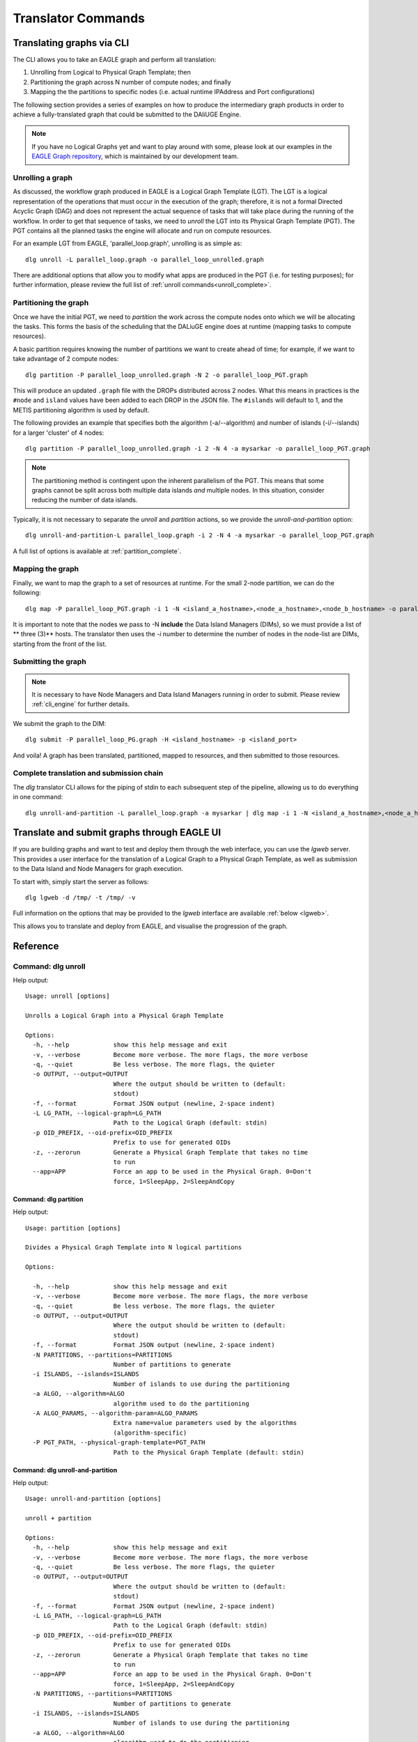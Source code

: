 .. _cli_translator:

Translator Commands
###################
   
Translating graphs via CLI
**************************
The CLI allows you to take an EAGLE graph and perform all translation:

1. Unrolling from Logical to Physical Graph Template; then
2. Partitioning the graph across N number of compute nodes; and finally
3. Mapping the the partitions to specific nodes (i.e. actual runtime IPAddress and Port configurations)
   
The following section provides a series of examples on how to produce the intermediary graph products in order to achieve a fully-translated graph that could be submitted to the DAliUGE Engine. 

.. note:: 
   
   If you have no Logical Graphs yet and want to play around with some, please look at our examples in the `EAGLE Graph repository <https://github.com/ICRAR/EAGLE-graph-repo>`_, which is maintained by our development team. 

.. _unrolling_cli:

Unrolling a graph
=================

As discussed, the workflow graph produced in EAGLE is a Logical Graph Template (LGT). The LGT is a logical representation of the operations that must occur in the execution of the graph; therefore, it is not a formal Directed Acyclic Graph (DAG) and does not represent the actual sequence of tasks that will take place during the running of the workflow. In order to get that sequence of tasks, we need to `unroll` the LGT into its Physical Graph Template (PGT). The PGT contains all the planned tasks the engine will allocate and run on compute resources. 

For an example LGT from EAGLE, 'parallel_loop.graph', unrolling is as simple as:: 

   dlg unroll -L parallel_loop.graph -o parallel_loop_unrolled.graph 

There are additional options that allow you to modify what apps are produced in the PGT (i.e. for testing purposes); for further information, please review the full list of :ref:`unroll commands<unroll_complete>`.

.. _partitioning_cli:

Partitioning the graph
======================

Once we have the initial PGT, we need to `partition` the work across the compute nodes onto which we will be allocating the tasks. This forms the basis of the scheduling that the DALiuGE engine does at runtime (mapping tasks to compute resources). 

A basic partition requires knowing the number of partitions we want to create ahead of time; for example, if we want to take advantage of 2 compute nodes:: 

  dlg partition -P parallel_loop_unrolled.graph -N 2 -o parallel_loop_PGT.graph
  
This will produce an updated ``.graph`` file with the DROPs distributed across 2 nodes. What this means in practices is the ``#node`` and ``island`` values have been added to each DROP in the JSON file. The ``#islands`` will default to 1, and the METIS partitioning algorithm is used by default. 

The following provides an example that specifies both the algorithm (-a/--algorithm) and number of islands (-i/--islands) for a larger 'cluster' of 4 nodes::

   dlg partition -P parallel_loop_unrolled.graph -i 2 -N 4 -a mysarkar -o parallel_loop_PGT.graph

.. note:: 
   The partitioning method is contingent upon the inherent parallelism of the PGT. This means that some graphs cannot be split across both multiple data islands *and* multiple nodes. In this situation, consider reducing the number of data islands. 
   
Typically, it is not necessary to separate the `unroll` and `partition` actions, so we provide the `unroll-and-partition` option:: 

    dlg unroll-and-partition-L parallel_loop.graph -i 2 -N 4 -a mysarkar -o parallel_loop_PGT.graph

A full list of options is available at :ref:`partition_complete`.

.. _mapping_cli:

Mapping the graph
==================

Finally, we want to map the graph to a set of resources at runtime. For the small 2-node partition, we can do the following::

   dlg map -P parallel_loop_PGT.graph -i 1 -N <island_a_hostname>,<node_a_hostname>,<node_b_hostname> -o parallel_loop_PG.graph

It is important to note that the nodes we pass to -N **include** the Data Island Managers (DIMs), so we must provide a list of ** three (3)** hosts. The translator then uses the `-i` number to determine the number of nodes in the node-list are DIMs, starting from the front of the list. 

Submitting the graph
====================

.. note:: 
   
   It is necessary to have Node Managers and Data Island Managers running in order to submit.
   Please review :ref:`cli_engine` for further details.

We submit the graph to the DIM::

   dlg submit -P parallel_loop_PG.graph -H <island_hostname> -p <island_port>
   

And voila! A graph has been translated, partitioned, mapped to resources, and then submitted to those resources. 

Complete translation and submission chain 
==========================================

The `dlg` translator CLI allows for the piping of stdin to each subsequent step of the pipeline, allowing us to do everything in one command::

   dlg unroll-and-partition -L parallel_loop.graph -a mysarkar | dlg map -i 1 -N <island_a_hostname>,<node_a_hostname>,<node_b_hostname>  | dlg submit -H localhost -p 8001


.. _lgweb_cli:
   
Translate and submit graphs through EAGLE UI
********************************************

If you are building graphs and want to test and deploy them through the web interface, 
you can use the `lgweb` server. This provides a user interface for the translation of a Logical Graph to a Physical Graph Template, as well as submission to the Data Island and Node Managers for graph execution. 

To start with, simply start the server as follows::

   dlg lgweb -d /tmp/ -t /tmp/ -v

Full information on the options that may be provided to the `lgweb` interface are available :ref:`below <lgweb>`.

This allows you to translate and deploy from EAGLE, and visualise the progression of the graph.   

Reference
*********

.. _unroll_complete:

Command: dlg unroll
===================

Help output::

   Usage: unroll [options]
   
   Unrolls a Logical Graph into a Physical Graph Template
   
   Options:
     -h, --help            show this help message and exit
     -v, --verbose         Become more verbose. The more flags, the more verbose
     -q, --quiet           Be less verbose. The more flags, the quieter
     -o OUTPUT, --output=OUTPUT
                           Where the output should be written to (default:
                           stdout)
     -f, --format          Format JSON output (newline, 2-space indent)
     -L LG_PATH, --logical-graph=LG_PATH
                           Path to the Logical Graph (default: stdin)
     -p OID_PREFIX, --oid-prefix=OID_PREFIX
                           Prefix to use for generated OIDs
     -z, --zerorun         Generate a Physical Graph Template that takes no time
                           to run
     --app=APP             Force an app to be used in the Physical Graph. 0=Don't
                           force, 1=SleepApp, 2=SleepAndCopy

.. _partition_complete:

Command: dlg partition
-------------------------
Help output::

   Usage: partition [options]
   
   Divides a Physical Graph Template into N logical partitions
   
   Options:

     -h, --help            show this help message and exit
     -v, --verbose         Become more verbose. The more flags, the more verbose
     -q, --quiet           Be less verbose. The more flags, the quieter
     -o OUTPUT, --output=OUTPUT
                           Where the output should be written to (default:
                           stdout)
     -f, --format          Format JSON output (newline, 2-space indent)
     -N PARTITIONS, --partitions=PARTITIONS
                           Number of partitions to generate
     -i ISLANDS, --islands=ISLANDS
                           Number of islands to use during the partitioning
     -a ALGO, --algorithm=ALGO
                           algorithm used to do the partitioning
     -A ALGO_PARAMS, --algorithm-param=ALGO_PARAMS
                           Extra name=value parameters used by the algorithms
                           (algorithm-specific)
     -P PGT_PATH, --physical-graph-template=PGT_PATH
                           Path to the Physical Graph Template (default: stdin)


Command: dlg unroll-and-partition
---------------------------------
Help output::

   Usage: unroll-and-partition [options]
   
   unroll + partition
   
   Options:
     -h, --help            show this help message and exit
     -v, --verbose         Become more verbose. The more flags, the more verbose
     -q, --quiet           Be less verbose. The more flags, the quieter
     -o OUTPUT, --output=OUTPUT
                           Where the output should be written to (default:
                           stdout)
     -f, --format          Format JSON output (newline, 2-space indent)
     -L LG_PATH, --logical-graph=LG_PATH
                           Path to the Logical Graph (default: stdin)
     -p OID_PREFIX, --oid-prefix=OID_PREFIX
                           Prefix to use for generated OIDs
     -z, --zerorun         Generate a Physical Graph Template that takes no time
                           to run
     --app=APP             Force an app to be used in the Physical Graph. 0=Don't
                           force, 1=SleepApp, 2=SleepAndCopy
     -N PARTITIONS, --partitions=PARTITIONS
                           Number of partitions to generate
     -i ISLANDS, --islands=ISLANDS
                           Number of islands to use during the partitioning
     -a ALGO, --algorithm=ALGO
                           algorithm used to do the partitioning
     -A ALGO_PARAMS, --algorithm-param=ALGO_PARAMS
                           Extra name=value parameters used by the algorithms
                           (algorithm-specific)

   

Command: dlg map
----------------
Help output::

   Usage: map [options]
   
   Maps a Physical Graph Template to resources and produces a Physical Graph
   
   Options:
     -h, --help            show this help message and exit
     -v, --verbose         Become more verbose. The more flags, the more verbose
     -q, --quiet           Be less verbose. The more flags, the quieter
     -o OUTPUT, --output=OUTPUT
                           Where the output should be written to (default:
                           stdout)
     -f, --format          Format JSON output (newline, 2-space indent)
     -H HOST, --host=HOST  The host we connect to to deploy the graph
     -p PORT, --port=PORT  The port we connect to to deploy the graph
     -P PGT_PATH, --physical-graph-template=PGT_PATH
                           Path to the Physical Graph to submit (default: stdin)
     -N NODES, --nodes=NODES
                           The nodes where the Physical Graph will be
                           distributed, comma-separated
     -i ISLANDS, --islands=ISLANDS
                           Number of islands to use during the partitioning
   

  

Command: dlg fill
=================
Help output::

   Usage: fill [options]
   
   Fill a Logical Graph with parameters
   
   Options:
     -h, --help            show this help message and exit
     -v, --verbose         Become more verbose. The more flags, the more verbose
     -q, --quiet           Be less verbose. The more flags, the quieter
     -o OUTPUT, --output=OUTPUT
                           Where the output should be written to (default:
                           stdout)
     -f, --format          Format JSON output (newline, 2-space indent)
     -L LOGICAL_GRAPH, --logical-graph=LOGICAL_GRAPH
                           Path to the Logical Graph (default: stdin)
     -p PARAMETER, --parameter=PARAMETER
                           Parameter specification (either 'name=value' or a JSON
                           string)
     -R, --reproducibility
                           Level of reproducibility. Default 0 (NOTHING). Accepts '-1'-'8'"
                           Refer to dlg.common.reproducibility.constants for more explanation.
   

.. _lgweb:

Command: dlg lgweb
===================
Help output::

   Usage: lgweb [options]
   
   A Web server for the Logical Graph Editor
   
   Options:
     -h, --help            show this help message and exit
     -d LG_PATH, --lgdir=LG_PATH
                           A path that contains at least one sub-directory, which
                           contains logical graph files
     -t PGT_PATH, --pgtdir=PGT_PATH
                           physical graph template path (output)
     -H HOST, --host=HOST  logical graph editor host (all by default)
     -p PORT, --port=PORT  logical graph editor port (8084 by default)
     -v, --verbose         Enable more logging
   
 

Command: dlg version
--------------------
Help output::

   Version: 1.0.0
   Git version: Unknown
 

